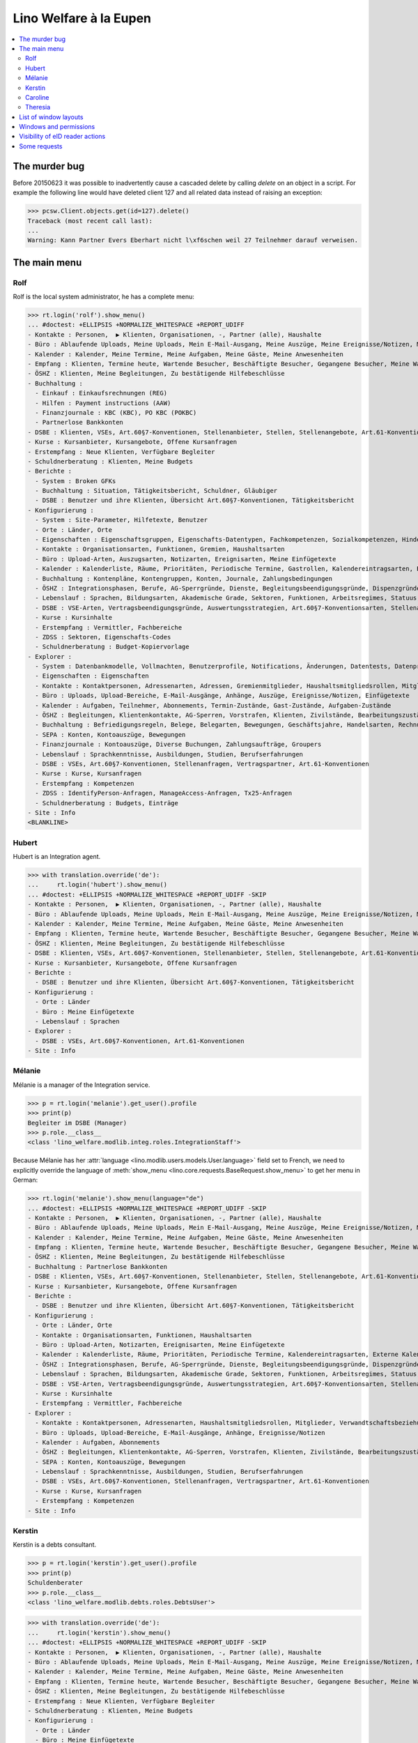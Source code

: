 .. _welfare.tested.eupen:
.. _welfare.specs.eupen:

=======================
Lino Welfare à la Eupen
=======================

.. How to test only this document:

    $ python setup.py test -s tests.SpecsTests.test_eupen

    >>> from __future__ import print_function
    >>> import lino
    >>> lino.startup('lino_welfare.projects.eupen.settings.doctests')
    >>> from lino.api.doctest import *
    
.. contents:: 
   :local:
   :depth: 2


The murder bug
==============

Before 20150623 it was possible to inadvertently cause a cascaded
delete by calling `delete` on an object in a script. For example the
following line would have deleted client 127 and all related data
instead of raising an exception:

>>> pcsw.Client.objects.get(id=127).delete()
Traceback (most recent call last):
...
Warning: Kann Partner Evers Eberhart nicht l\xf6schen weil 27 Teilnehmer darauf verweisen.


The main menu
=============

.. _rolf:

Rolf
----

Rolf is the local system administrator, he has a complete menu:

>>> rt.login('rolf').show_menu()
... #doctest: +ELLIPSIS +NORMALIZE_WHITESPACE +REPORT_UDIFF
- Kontakte : Personen,  ▶ Klienten, Organisationen, -, Partner (alle), Haushalte
- Büro : Ablaufende Uploads, Meine Uploads, Mein E-Mail-Ausgang, Meine Auszüge, Meine Ereignisse/Notizen, Meine Datenkontrollliste
- Kalender : Kalender, Meine Termine, Meine Aufgaben, Meine Gäste, Meine Anwesenheiten
- Empfang : Klienten, Termine heute, Wartende Besucher, Beschäftigte Besucher, Gegangene Besucher, Meine Warteschlange
- ÖSHZ : Klienten, Meine Begleitungen, Zu bestätigende Hilfebeschlüsse
- Buchhaltung :
  - Einkauf : Einkaufsrechnungen (REG)
  - Hilfen : Payment instructions (AAW)
  - Finanzjournale : KBC (KBC), PO KBC (POKBC)
  - Partnerlose Bankkonten
- DSBE : Klienten, VSEs, Art.60§7-Konventionen, Stellenanbieter, Stellen, Stellenangebote, Art.61-Konventionen
- Kurse : Kursanbieter, Kursangebote, Offene Kursanfragen
- Erstempfang : Neue Klienten, Verfügbare Begleiter
- Schuldnerberatung : Klienten, Meine Budgets
- Berichte :
  - System : Broken GFKs
  - Buchhaltung : Situation, Tätigkeitsbericht, Schuldner, Gläubiger
  - DSBE : Benutzer und ihre Klienten, Übersicht Art.60§7-Konventionen, Tätigkeitsbericht
- Konfigurierung :
  - System : Site-Parameter, Hilfetexte, Benutzer
  - Orte : Länder, Orte
  - Eigenschaften : Eigenschaftsgruppen, Eigenschafts-Datentypen, Fachkompetenzen, Sozialkompetenzen, Hindernisse
  - Kontakte : Organisationsarten, Funktionen, Gremien, Haushaltsarten
  - Büro : Upload-Arten, Auszugsarten, Notizarten, Ereignisarten, Meine Einfügetexte
  - Kalender : Kalenderliste, Räume, Prioritäten, Periodische Termine, Gastrollen, Kalendereintragsarten, Externe Kalender
  - Buchhaltung : Kontenpläne, Kontengruppen, Konten, Journale, Zahlungsbedingungen
  - ÖSHZ : Integrationsphasen, Berufe, AG-Sperrgründe, Dienste, Begleitungsbeendigungsgründe, Dispenzgründe, Klientenkontaktarten, Hilfearten, Kategorien
  - Lebenslauf : Sprachen, Bildungsarten, Akademische Grade, Sektoren, Funktionen, Arbeitsregimes, Statuus, Vertragsdauern
  - DSBE : VSE-Arten, Vertragsbeendigungsgründe, Auswertungsstrategien, Art.60§7-Konventionsarten, Stellenarten, Stundenpläne, Art.61-Konventionsarten
  - Kurse : Kursinhalte
  - Erstempfang : Vermittler, Fachbereiche
  - ZDSS : Sektoren, Eigenschafts-Codes
  - Schuldnerberatung : Budget-Kopiervorlage
- Explorer :
  - System : Datenbankmodelle, Vollmachten, Benutzerprofile, Notifications, Änderungen, Datentests, Datenprobleme
  - Eigenschaften : Eigenschaften
  - Kontakte : Kontaktpersonen, Adressenarten, Adressen, Gremienmitglieder, Haushaltsmitgliedsrollen, Mitglieder, Verwandtschaftsbeziehungen, Verwandschaftsarten
  - Büro : Uploads, Upload-Bereiche, E-Mail-Ausgänge, Anhänge, Auszüge, Ereignisse/Notizen, Einfügetexte
  - Kalender : Aufgaben, Teilnehmer, Abonnements, Termin-Zustände, Gast-Zustände, Aufgaben-Zustände
  - ÖSHZ : Begleitungen, Klientenkontakte, AG-Sperren, Vorstrafen, Klienten, Zivilstände, Bearbeitungszustände Klienten, eID-Kartenarten, Hilfebeschlüsse, Einkommensbescheinigungen, Kostenübernahmescheine, Einfache Bescheinigungen, Phonetische Wörter
  - Buchhaltung : Befriedigungsregeln, Belege, Belegarten, Bewegungen, Geschäftsjahre, Handelsarten, Rechnungen
  - SEPA : Konten, Kontoauszüge, Bewegungen
  - Finanzjournale : Kontoauszüge, Diverse Buchungen, Zahlungsaufträge, Groupers
  - Lebenslauf : Sprachkenntnisse, Ausbildungen, Studien, Berufserfahrungen
  - DSBE : VSEs, Art.60§7-Konventionen, Stellenanfragen, Vertragspartner, Art.61-Konventionen
  - Kurse : Kurse, Kursanfragen
  - Erstempfang : Kompetenzen
  - ZDSS : IdentifyPerson-Anfragen, ManageAccess-Anfragen, Tx25-Anfragen
  - Schuldnerberatung : Budgets, Einträge
- Site : Info
<BLANKLINE>

.. _hubert:

Hubert
------

Hubert is an Integration agent.

>>> with translation.override('de'):
...     rt.login('hubert').show_menu()
... #doctest: +ELLIPSIS +NORMALIZE_WHITESPACE +REPORT_UDIFF -SKIP
- Kontakte : Personen,  ▶ Klienten, Organisationen, -, Partner (alle), Haushalte
- Büro : Ablaufende Uploads, Meine Uploads, Mein E-Mail-Ausgang, Meine Auszüge, Meine Ereignisse/Notizen, Meine Datenkontrollliste
- Kalender : Kalender, Meine Termine, Meine Aufgaben, Meine Gäste, Meine Anwesenheiten
- Empfang : Klienten, Termine heute, Wartende Besucher, Beschäftigte Besucher, Gegangene Besucher, Meine Warteschlange
- ÖSHZ : Klienten, Meine Begleitungen, Zu bestätigende Hilfebeschlüsse
- DSBE : Klienten, VSEs, Art.60§7-Konventionen, Stellenanbieter, Stellen, Stellenangebote, Art.61-Konventionen
- Kurse : Kursanbieter, Kursangebote, Offene Kursanfragen
- Berichte :
  - DSBE : Benutzer und ihre Klienten, Übersicht Art.60§7-Konventionen, Tätigkeitsbericht
- Konfigurierung :
  - Orte : Länder
  - Büro : Meine Einfügetexte
  - Lebenslauf : Sprachen
- Explorer :
  - DSBE : VSEs, Art.60§7-Konventionen, Art.61-Konventionen
- Site : Info


.. _melanie:

Mélanie
-------

Mélanie is a manager of the Integration service.

>>> p = rt.login('melanie').get_user().profile
>>> print(p)
Begleiter im DSBE (Manager)
>>> p.role.__class__
<class 'lino_welfare.modlib.integ.roles.IntegrationStaff'>

Because Mélanie has her :attr:`language
<lino.modlib.users.models.User.language>` field set to French, we need
to explicitly override the language of :meth:`show_menu
<lino.core.requests.BaseRequest.show_menu>` to get her menu in German:

>>> rt.login('melanie').show_menu(language="de")
... #doctest: +ELLIPSIS +NORMALIZE_WHITESPACE +REPORT_UDIFF -SKIP
- Kontakte : Personen,  ▶ Klienten, Organisationen, -, Partner (alle), Haushalte
- Büro : Ablaufende Uploads, Meine Uploads, Mein E-Mail-Ausgang, Meine Auszüge, Meine Ereignisse/Notizen, Meine Datenkontrollliste
- Kalender : Kalender, Meine Termine, Meine Aufgaben, Meine Gäste, Meine Anwesenheiten
- Empfang : Klienten, Termine heute, Wartende Besucher, Beschäftigte Besucher, Gegangene Besucher, Meine Warteschlange
- ÖSHZ : Klienten, Meine Begleitungen, Zu bestätigende Hilfebeschlüsse
- Buchhaltung : Partnerlose Bankkonten
- DSBE : Klienten, VSEs, Art.60§7-Konventionen, Stellenanbieter, Stellen, Stellenangebote, Art.61-Konventionen
- Kurse : Kursanbieter, Kursangebote, Offene Kursanfragen
- Berichte :
  - DSBE : Benutzer und ihre Klienten, Übersicht Art.60§7-Konventionen, Tätigkeitsbericht
- Konfigurierung :
  - Orte : Länder, Orte
  - Kontakte : Organisationsarten, Funktionen, Haushaltsarten
  - Büro : Upload-Arten, Notizarten, Ereignisarten, Meine Einfügetexte
  - Kalender : Kalenderliste, Räume, Prioritäten, Periodische Termine, Kalendereintragsarten, Externe Kalender
  - ÖSHZ : Integrationsphasen, Berufe, AG-Sperrgründe, Dienste, Begleitungsbeendigungsgründe, Dispenzgründe, Klientenkontaktarten, Hilfearten, Kategorien
  - Lebenslauf : Sprachen, Bildungsarten, Akademische Grade, Sektoren, Funktionen, Arbeitsregimes, Statuus, Vertragsdauern
  - DSBE : VSE-Arten, Vertragsbeendigungsgründe, Auswertungsstrategien, Art.60§7-Konventionsarten, Stellenarten, Stundenpläne, Art.61-Konventionsarten
  - Kurse : Kursinhalte
  - Erstempfang : Vermittler, Fachbereiche
- Explorer :
  - Kontakte : Kontaktpersonen, Adressenarten, Haushaltsmitgliedsrollen, Mitglieder, Verwandtschaftsbeziehungen, Verwandschaftsarten
  - Büro : Uploads, Upload-Bereiche, E-Mail-Ausgänge, Anhänge, Ereignisse/Notizen
  - Kalender : Aufgaben, Abonnements
  - ÖSHZ : Begleitungen, Klientenkontakte, AG-Sperren, Vorstrafen, Klienten, Zivilstände, Bearbeitungszustände Klienten, Hilfebeschlüsse, Einkommensbescheinigungen, Kostenübernahmescheine, Einfache Bescheinigungen
  - SEPA : Konten, Kontoauszüge, Bewegungen
  - Lebenslauf : Sprachkenntnisse, Ausbildungen, Studien, Berufserfahrungen
  - DSBE : VSEs, Art.60§7-Konventionen, Stellenanfragen, Vertragspartner, Art.61-Konventionen
  - Kurse : Kurse, Kursanfragen
  - Erstempfang : Kompetenzen
- Site : Info


Kerstin
-------

Kerstin is a debts consultant.

>>> p = rt.login('kerstin').get_user().profile
>>> print(p)
Schuldenberater
>>> p.role.__class__
<class 'lino_welfare.modlib.debts.roles.DebtsUser'>

>>> with translation.override('de'):
...     rt.login('kerstin').show_menu()
... #doctest: +ELLIPSIS +NORMALIZE_WHITESPACE +REPORT_UDIFF -SKIP
- Kontakte : Personen,  ▶ Klienten, Organisationen, -, Partner (alle), Haushalte
- Büro : Ablaufende Uploads, Meine Uploads, Mein E-Mail-Ausgang, Meine Auszüge, Meine Ereignisse/Notizen, Meine Datenkontrollliste
- Kalender : Kalender, Meine Termine, Meine Aufgaben, Meine Gäste, Meine Anwesenheiten
- Empfang : Klienten, Termine heute, Wartende Besucher, Beschäftigte Besucher, Gegangene Besucher, Meine Warteschlange
- ÖSHZ : Klienten, Meine Begleitungen, Zu bestätigende Hilfebeschlüsse
- Erstempfang : Neue Klienten, Verfügbare Begleiter
- Schuldnerberatung : Klienten, Meine Budgets
- Konfigurierung :
  - Orte : Länder
  - Büro : Meine Einfügetexte
  - Lebenslauf : Sprachen
  - Schuldnerberatung : Budget-Kopiervorlage
- Site : Info



Caroline
--------

Caroline is a newcomers consultant.

>>> p = rt.login('caroline').get_user().profile
>>> print(p)
Berater Erstempfang
>>> p.role.__class__
<class 'lino_welfare.modlib.newcomers.roles.NewcomersAgent'>

>>> with translation.override('de'):
...     rt.login('caroline').show_menu()
... #doctest: +ELLIPSIS +NORMALIZE_WHITESPACE +REPORT_UDIFF
- Kontakte : Personen,  ▶ Klienten, Organisationen, -, Partner (alle), Haushalte
- Büro : Ablaufende Uploads, Meine Uploads, Mein E-Mail-Ausgang, Meine Auszüge, Meine Ereignisse/Notizen, Meine Datenkontrollliste
- Kalender : Kalender, Meine Termine, Meine Aufgaben, Meine Gäste, Meine Anwesenheiten
- Empfang : Klienten, Termine heute, Wartende Besucher, Beschäftigte Besucher, Gegangene Besucher, Meine Warteschlange
- ÖSHZ : Klienten, Meine Begleitungen, Zu bestätigende Hilfebeschlüsse
- Erstempfang : Neue Klienten, Verfügbare Begleiter
- Konfigurierung :
  - Orte : Länder
  - Büro : Meine Einfügetexte
  - Lebenslauf : Sprachen
- Site : Info


.. _theresia:

Theresia
--------

Theresia is a reception clerk.

>>> p = rt.login('theresia').get_user().profile
>>> print(p)
Empfangsschalter
>>> p.role.__class__
<class 'lino_welfare.modlib.welfare.roles.ReceptionClerk'>


>>> rt.login('theresia').show_menu(language="de")
... #doctest: +ELLIPSIS +NORMALIZE_WHITESPACE +REPORT_UDIFF -SKIP
- Kontakte : Personen,  ▶ Klienten, Organisationen, -, Partner (alle), Haushalte
- Büro : Ablaufende Uploads, Meine Uploads, Meine Auszüge, Meine Ereignisse/Notizen
- Empfang : Klienten, Termine heute, Wartende Besucher, Beschäftigte Besucher, Gegangene Besucher
- Konfigurierung :
  - Orte : Länder, Orte
  - Kontakte : Organisationsarten, Funktionen, Haushaltsarten
  - ÖSHZ : Hilfearten, Kategorien
- Explorer :
  - Kontakte : Kontaktpersonen, Haushaltsmitgliedsrollen, Mitglieder, Verwandtschaftsbeziehungen, Verwandschaftsarten
  - ÖSHZ : Hilfebeschlüsse, Einkommensbescheinigungen, Kostenübernahmescheine, Einfache Bescheinigungen
- Site : Info



List of window layouts
======================

The following table lists information about all *data entry form
definitions* (called **window layouts**) used by Lino Welfare.  There
are *detail* layouts, *insert* layouts and *action parameter* layouts.

Each window layout defines a given set of fields.

>>> #settings.SITE.catch_layout_exceptions = False

>>> print(analyzer.show_window_fields())
... #doctest: +ELLIPSIS +NORMALIZE_WHITESPACE +REPORT_UDIFF
- about.About.show : server_status
- about.Models.detail : app, name, docstring, rows
- accounts.AccountCharts.detail : name
- accounts.Accounts.detail : ref, name, name_fr, name_en, group, type, required_for_household, required_for_person, periods, default_amount
- accounts.Accounts.insert : ref, group, type, name, name_fr, name_en
- accounts.Groups.detail : ref, name, name_fr, name_en, id, account_type, entries_layout
- accounts.Groups.insert : name, name_fr, name_en, account_type, ref
- addresses.Addresses.detail : country, city, zip_code, addr1, street, street_no, street_box, addr2, address_type, remark, data_source, partner
- addresses.Addresses.insert : country, city, street, street_no, street_box, address_type, remark
- aids.AidTypes.detail : id, short_name, confirmation_type, name, name_fr, name_en, excerpt_title, excerpt_title_fr, excerpt_title_en, body_template, print_directly, is_integ_duty, is_urgent, confirmed_by_primary_coach, board, company, contact_person, contact_role, pharmacy_type
- aids.AidTypes.insert : name, name_fr, name_en, confirmation_type
- aids.Categories.insert : id, name, name_fr, name_en
- aids.Grantings.detail : id, client, user, signer, workflow_buttons, request_date, board, decision_date, aid_type, category, start_date, end_date, custom_actions
- aids.Grantings.insert : client, aid_type, signer, board, decision_date, start_date, end_date
- aids.GrantingsByClient.insert : aid_type, board, decision_date, start_date, end_date
- aids.IncomeConfirmations.insert : client, user, signer, workflow_buttons, printed, company, contact_person, language, granting, start_date, end_date, category, amount, id, remark
- aids.IncomeConfirmationsByGranting.insert : client, granting, start_date, end_date, category, amount, company, contact_person, language, remark
- aids.RefundConfirmations.insert : id, client, user, signer, workflow_buttons, granting, start_date, end_date, doctor_type, doctor, pharmacy, company, contact_person, language, printed, remark
- aids.RefundConfirmationsByGranting.insert : start_date, end_date, doctor_type, doctor, pharmacy, company, contact_person, language, printed, remark
- aids.SimpleConfirmations.insert : id, client, user, signer, workflow_buttons, granting, start_date, end_date, company, contact_person, language, printed, remark
- aids.SimpleConfirmationsByGranting.insert : start_date, end_date, company, contact_person, language, remark
- art61.ContractTypes.insert : id, name, name_fr, name_en, ref
- art61.Contracts.detail : id, client, user, language, type, company, contact_person, contact_role, applies_from, duration, applies_until, exam_policy, job_title, status, cv_duration, regime, reference_person, printed, date_decided, date_issued, date_ended, ending, subsidize_10, subsidize_20, subsidize_30, responsibilities
- art61.Contracts.insert : client, company, type
- boards.Boards.detail : id, name, name_fr, name_en
- boards.Boards.insert : name, name_fr, name_en
- cal.Calendars.detail : name, name_fr, name_en, color, id, description
- cal.Calendars.insert : name, name_fr, name_en, color
- cal.EventTypes.detail : name, name_fr, name_en, event_label, event_label_fr, event_label_en, max_conflicting, all_rooms, locks_user, id, invite_client, is_appointment, email_template, attach_to_email
- cal.EventTypes.insert : name, name_fr, name_en, invite_client
- cal.Events.detail : event_type, summary, project, start_date, start_time, end_date, end_time, user, assigned_to, room, priority, access_class, transparent, owner, workflow_buttons, description, id, created, modified, state
- cal.Events.insert : summary, start_date, start_time, end_date, end_time, event_type, project
- cal.EventsByClient.insert : event_type, summary, start_date, start_time, end_date, end_time
- cal.GuestRoles.insert : id, name, name_fr, name_en
- cal.GuestStates.wf1 : notify_subject, notify_body, notify_silent
- cal.GuestStates.wf2 : notify_subject, notify_body, notify_silent
- cal.Guests.checkin : notify_subject, notify_body, notify_silent
- cal.Guests.detail : event, partner, role, state, remark, workflow_buttons, waiting_since, busy_since, gone_since
- cal.Guests.insert : event, partner, role
- cal.RecurrentEvents.detail : name, name_fr, name_en, id, user, event_type, start_date, start_time, end_date, end_time, every_unit, every, max_events, monday, tuesday, wednesday, thursday, friday, saturday, sunday, description
- cal.RecurrentEvents.insert : name, name_fr, name_en, start_date, end_date, every_unit, event_type
- cal.Rooms.insert : id, name, name_fr, name_en
- cal.Tasks.detail : start_date, due_date, id, workflow_buttons, summary, project, user, delegated, owner, created, modified, description
- cal.Tasks.insert : summary, user, project
- cal.TasksByController.insert : summary, start_date, due_date, user, delegated
- cbss.IdentifyPersonRequests.detail : id, person, user, sent, status, printed, national_id, first_name, middle_name, last_name, birth_date, tolerance, gender, environment, ticket, response_xml, info_messages, debug_messages
- cbss.IdentifyPersonRequests.insert : person, national_id, first_name, middle_name, last_name, birth_date, tolerance, gender
- cbss.ManageAccessRequests.detail : id, person, user, sent, status, printed, action, start_date, end_date, purpose, query_register, national_id, sis_card_no, id_card_no, first_name, last_name, birth_date, result, environment, ticket, response_xml, info_messages, debug_messages
- cbss.ManageAccessRequests.insert : person, action, start_date, end_date, purpose, query_register, national_id, sis_card_no, id_card_no, first_name, last_name, birth_date
- cbss.RetrieveTIGroupsRequests.detail : id, person, user, sent, status, printed, national_id, language, history, environment, ticket, response_xml, info_messages, debug_messages
- cbss.RetrieveTIGroupsRequests.insert : person, national_id, language, history
- changes.Changes.detail : time, user, type, master, object, id, diff
- contacts.Companies.detail : overview, prefix, name, type, vat_id, client_contact_type, url, email, phone, gsm, fax, remarks, VouchersByPartner, MovementsByPartner, id, language, activity, is_obsolete, created, modified
- contacts.Companies.insert : name, language, email, type, id
- contacts.Companies.merge_row : merge_to, reason
- contacts.Partners.detail : overview, id, language, activity, client_contact_type, url, email, phone, gsm, fax, country, region, city, zip_code, addr1, street_prefix, street, street_no, street_box, addr2, remarks, VouchersByPartner, MovementsByPartner, is_obsolete, created, modified
- contacts.Partners.insert : name, language, email
- contacts.Persons.create_household : partner, type, head
- contacts.Persons.detail : overview, title, first_name, middle_name, last_name, gender, birth_date, age, id, language, email, phone, gsm, fax, MembersByPerson, LinksByHuman, remarks, VouchersByPartner, MovementsByPartner, activity, url, client_contact_type, is_obsolete, created, modified
- contacts.Persons.insert : first_name, last_name, gender, language
- countries.Countries.detail : isocode, name, name_fr, name_en, short_code, inscode, actual_country
- countries.Countries.insert : isocode, inscode, name, name_fr, name_en
- countries.Places.insert : name, name_fr, name_en, country, type, parent, zip_code, id
- countries.Places.merge_row : merge_to, reason
- courses.CourseContents.insert : id, name
- courses.CourseOffers.detail : id, title, content, provider, guest_role, description
- courses.CourseOffers.insert : provider, content, title
- courses.CourseProviders.detail : overview, prefix, name, type, vat_id, client_contact_type, url, email, phone, gsm, fax
- courses.CourseRequests.insert : date_submitted, person, content, offer, urgent, course, state, date_ended, id, remark, UploadsByController
- courses.Courses.detail : id, start_date, offer, title, remark
- courses.Courses.insert : start_date, offer, title
- cv.Durations.insert : id, name, name_fr, name_en
- cv.EducationLevels.insert : name, name_fr, name_en, is_study, is_training
- cv.Experiences.insert : person, start_date, end_date, termination_reason, company, country, city, sector, function, title, status, duration, regime, is_training, remarks
- cv.Functions.insert : id, name, name_fr, name_en, sector, remark
- cv.Regimes.insert : id, name, name_fr, name_en
- cv.Sectors.insert : id, name, name_fr, name_en, remark
- cv.Statuses.insert : id, name, name_fr, name_en
- cv.Studies.insert : person, start_date, end_date, type, content, education_level, state, school, country, city, remarks
- cv.StudyTypes.detail : name, name_fr, name_en, id, education_level, is_study, is_training
- cv.StudyTypes.insert : name, name_fr, name_en, is_study, is_training, education_level
- cv.Trainings.detail : person, start_date, end_date, type, state, certificates, sector, function, school, country, city, remarks
- cv.Trainings.insert : person, start_date, end_date, type, state, certificates, sector, function, school, country, city
- debts.Budgets.detail : date, partner, id, user, intro, ResultByBudget, DebtsByBudget, AssetsByBudgetSummary, conclusion, dist_amount, printed, total_debt, include_yearly_incomes, print_empty_rows, print_todos, DistByBudget, data_box, summary_box
- debts.Budgets.insert : partner, date, user
- excerpts.ExcerptTypes.detail : id, name, name_fr, name_en, content_type, build_method, template, body_template, email_template, shortcut, primary, print_directly, certifying, print_recipient, backward_compat, attach_to_email
- excerpts.ExcerptTypes.insert : name, name_fr, name_en, content_type, primary, certifying, build_method, template, body_template
- excerpts.Excerpts.detail : id, excerpt_type, project, user, build_method, company, contact_person, language, owner, build_time, body_template_content
- finan.BankStatements.detail : date, balance1, balance2, user, workflow_buttons, id, journal, year, number, MovementsByVoucher
- finan.BankStatements.insert : date, user, balance1, balance2
- finan.FinancialVouchers.detail : date, user, narration, workflow_buttons, id, journal, year, number, MovementsByVoucher
- finan.FinancialVouchers.insert : date, user, narration
- finan.Groupers.detail : date, partner, user, workflow_buttons, id, journal, year, number, MovementsByVoucher
- finan.Groupers.insert : date, user, partner
- finan.PaymentOrders.detail : date, user, narration, total, execution_date, workflow_buttons, id, journal, year, number, MovementsByVoucher
- gfks.ContentTypes.insert : id, app_label, model, base_classes
- households.Households.detail : type, prefix, name, id
- households.HouseholdsByType.detail : type, name, language, id, country, region, city, zip_code, street_prefix, street, street_no, street_box, addr2, phone, gsm, email, url, remarks
- households.Types.insert : name, name_fr, name_en
- humanlinks.Links.insert : parent, child, type
- integ.ActivityReport.show : body
- isip.ContractEndings.insert : name, use_in_isip, use_in_jobs, is_success, needs_date_ended
- isip.ContractPartners.insert : company, contact_person, contact_role, duties_company
- isip.ContractTypes.insert : id, ref, exam_policy, needs_study_type, name, name_fr, name_en, full_name
- isip.Contracts.detail : id, client, type, user, user_asd, study_type, applies_from, applies_until, exam_policy, language, date_decided, date_issued, printed, date_ended, ending, stages, goals, duties_asd, duties_dsbe, duties_person
- isip.Contracts.insert : client, type
- isip.ExamPolicies.insert : id, name, name_fr, name_en, max_events, every, every_unit, event_type, monday, tuesday, wednesday, thursday, friday, saturday, sunday
- jobs.ContractTypes.insert : id, name, name_fr, name_en, ref
- jobs.Contracts.detail : id, client, user, user_asd, language, job, type, company, contact_person, contact_role, applies_from, duration, applies_until, exam_policy, regime, schedule, hourly_rate, refund_rate, reference_person, remark, printed, date_decided, date_issued, date_ended, ending, responsibilities
- jobs.Contracts.insert : client, job
- jobs.JobProviders.detail : overview, prefix, name, type, vat_id, client_contact_type, url, email, phone, gsm, fax
- jobs.JobTypes.insert : id, name, is_social
- jobs.Jobs.insert : name, provider, contract_type, type, id, sector, function, capacity, hourly_rate, remark
- jobs.JobsOverview.show : preview
- jobs.Offers.insert : name, provider, sector, function, selection_from, selection_until, start_date, remark
- jobs.OldJobsOverview.show : body
- jobs.Schedules.insert : id, name, name_fr, name_en
- languages.Languages.insert : id, iso2, name, name_fr, name_en
- ledger.ActivityReport.show : body
- ledger.Journals.detail : ref, trade_type, seqno, id, voucher_type, chart, journal_group, force_sequence, account, dc, build_method, template, name, name_fr, name_en, printed_name, printed_name_fr, printed_name_en
- ledger.Journals.insert : ref, name, name_fr, name_en, chart, journal_group, voucher_type
- ledger.Situation.show : body
- newcomers.AvailableCoachesByClient.assign_coach : notify_subject, notify_body, notify_silent
- newcomers.Faculties.detail : id, name, name_fr, name_en, weight
- newcomers.Faculties.insert : name, name_fr, name_en, weight
- notes.EventTypes.insert : id, name, name_fr, name_en, remark
- notes.NoteTypes.detail : id, name, name_fr, name_en, build_method, template, special_type, email_template, attach_to_email, remark
- notes.NoteTypes.insert : name, name_fr, name_en, build_method
- notes.Notes.detail : date, time, event_type, type, project, subject, important, company, contact_person, user, language, build_time, id, body, UploadsByController
- notes.Notes.insert : event_type, type, subject, project
- notifier.Notifications.insert : overview
- outbox.Mails.detail : subject, project, date, user, sent, id, owner, AttachmentsByMail, UploadsByController, body
- outbox.Mails.insert : project, subject, body
- pcsw.ClientContactTypes.insert : id, name, name_fr, name_en, can_refund, is_bailiff
- pcsw.ClientStates.wf1 : reason, remark
- pcsw.Clients.create_visit : user, summary
- pcsw.Clients.detail : overview, gender, id, tim_id, first_name, middle_name, last_name, birth_date, age, national_id, nationality, declared_name, civil_state, birth_country, birth_place, language, email, phone, fax, gsm, image, AgentsByClient, SimilarClients, LinksByHuman, cbss_relations, MembersByPerson, workflow_buttons, id_document, broker, faculty, refusal_reason, in_belgium_since, residence_type, gesdos_id, job_agents, group, aid_type, income_ag, income_wg, income_kg, income_rente, income_misc, is_seeking, unemployed_since, work_permit_suspended_until, needs_residence_permit, needs_work_permit, UploadsByClient, cvs_emitted, skills, obstacles, ExcerptsByProject, MovementsByProject, activity, client_state, noble_condition, unavailable_until, unavailable_why, is_cpas, is_senior, is_obsolete, created, modified, remarks, remarks2, cbss_identify_person, cbss_manage_access, cbss_retrieve_ti_groups, cbss_summary
- pcsw.Clients.insert : first_name, last_name, national_id, gender, language
- pcsw.Clients.merge_row : merge_to, aids_IncomeConfirmation, aids_RefundConfirmation, aids_SimpleConfirmation, cv_LanguageKnowledge, dupable_clients_Word, pcsw_Coaching, pcsw_Dispense, properties_PersonProperty, reason
- pcsw.CoachingEndings.insert : id, name, name_fr, name_en, seqno
- pcsw.Coachings.create_visit : user, summary
- plausibility.Checkers.detail : value, name, text
- plausibility.Problems.detail : user, owner, checker, id, message
- properties.PropGroups.insert : id, name, name_fr, name_en
- properties.PropTypes.insert : id, name, name_fr, name_en, choicelist, default_value
- properties.Properties.insert : id, group, type, name, name_fr, name_en
- reception.BusyVisitors.detail : event, client, role, state, remark, workflow_buttons
- reception.GoneVisitors.detail : event, client, role, state, remark, workflow_buttons
- reception.MyWaitingVisitors.detail : event, client, role, state, remark, workflow_buttons
- reception.WaitingVisitors.detail : event, client, role, state, remark, workflow_buttons
- sepa.Accounts.detail : partner, iban, bic, remark
- sepa.Accounts.insert : partner, iban, bic
- sepa.AccountsByClient.detail : partner, iban, bic, remark, managed, account_type
- sepa.AccountsByPartner.insert : iban, bic, remark
- sepa.Movements.detail : statement, unique_import_id, movement_date, amount, remote_account, remote_bic, ref, eref, remote_owner, remote_owner_address, remote_owner_city, remote_owner_postalcode, remote_owner_country_code, transfer_type, execution_date, value_date, message
- sepa.OrphanedAccounts.insert : partner, iban, bic
- sepa.Statements.detail : account, account__partner, statement_number, sequence_number, currency_code, balance_start, start_date, balance_end, end_date
- system.SiteConfigs.detail : site_company, next_partner_id, job_office, master_budget, signer1, signer2, signer1_function, signer2_function, system_note_type, default_build_method, propgroup_skills, propgroup_softskills, propgroup_obstacles, residence_permit_upload_type, work_permit_upload_type, driving_licence_upload_type, default_event_type, prompt_calendar, client_guestrole, team_guestrole, cbss_org_unit, sector, ssdn_user_id, ssdn_email, cbss_http_username, cbss_http_password
- tinymce.TextFieldTemplates.detail : id, name, user, description, text
- tinymce.TextFieldTemplates.insert : name, user
- uploads.AllUploads.detail : file, user, upload_area, type, description, owner
- uploads.AllUploads.insert : type, description, file, user
- uploads.UploadTypes.detail : id, upload_area, shortcut, name, name_fr, name_en, warn_expiry_unit, warn_expiry_value, wanted, max_number
- uploads.UploadTypes.insert : upload_area, name, name_fr, name_en, warn_expiry_unit, warn_expiry_value
- uploads.Uploads.detail : user, project, id, type, description, start_date, end_date, needed, company, contact_person, contact_role, file, owner, remark
- uploads.Uploads.insert : type, file, start_date, end_date, description
- uploads.UploadsByClient.insert : file, type, end_date, description
- uploads.UploadsByController.insert : file, type, end_date, description
- users.Users.change_password : current, new1, new2
- users.Users.detail : username, profile, partner, first_name, last_name, initials, email, language, id, created, modified, remarks, event_type, access_class, calendar, newcomer_quota, coaching_type, coaching_supervisor, newcomer_consultations, newcomer_appointments
- users.Users.insert : username, email, first_name, last_name, partner, language, profile
- vatless.Invoices.detail : id, date, partner, user, due_date, your_ref, bank_account, workflow_buttons, amount, journal, year, number, narration, state, MovementsByVoucher
- vatless.Invoices.insert : journal, partner, date, amount
- vatless.InvoicesByJournal.insert : partner, date, amount
<BLANKLINE>

Windows and permissions
=======================

Each window layout is **viewable** by a given set of user profiles.

>>> print(analyzer.show_window_permissions())
... #doctest: +ELLIPSIS +NORMALIZE_WHITESPACE +REPORT_UDIFF
- about.About.show : visible for all
- about.Models.detail : visible for 100 110 120 200 210 220 300 400 410 500 800 admin
- accounts.AccountCharts.detail : visible for admin
- accounts.Accounts.detail : visible for admin
- accounts.Accounts.insert : visible for admin
- accounts.Groups.detail : visible for admin
- accounts.Groups.insert : visible for admin
- addresses.Addresses.detail : visible for admin
- addresses.Addresses.insert : visible for admin
- aids.AidTypes.detail : visible for 110 210 220 410 500 800 admin
- aids.AidTypes.insert : visible for 110 210 220 410 500 800 admin
- aids.Categories.insert : visible for 110 210 220 410 500 800 admin
- aids.Grantings.detail : visible for 100 110 120 200 210 220 300 400 410 500 800 admin
- aids.Grantings.insert : visible for 100 110 120 200 210 220 300 400 410 500 800 admin
- aids.GrantingsByClient.insert : visible for 100 110 120 200 210 220 300 400 410 500 800 admin
- aids.IncomeConfirmations.insert : visible for 100 110 120 200 210 220 300 400 410 500 800 admin
- aids.IncomeConfirmationsByGranting.insert : visible for 100 110 120 200 210 220 300 400 410 500 800 admin
- aids.RefundConfirmations.insert : visible for 100 110 120 200 210 220 300 400 410 500 800 admin
- aids.RefundConfirmationsByGranting.insert : visible for 100 110 120 200 210 220 300 400 410 500 800 admin
- aids.SimpleConfirmations.insert : visible for 100 110 120 200 210 220 300 400 410 500 800 admin
- aids.SimpleConfirmationsByGranting.insert : visible for 100 110 120 200 210 220 300 400 410 500 800 admin
- art61.ContractTypes.insert : visible for 110 admin
- art61.Contracts.detail : visible for 100 110 120 admin
- art61.Contracts.insert : visible for 100 110 120 admin
- boards.Boards.detail : visible for admin
- boards.Boards.insert : visible for admin
- cal.Calendars.detail : visible for 110 410 admin
- cal.Calendars.insert : visible for 110 410 admin
- cal.EventTypes.detail : visible for 110 410 admin
- cal.EventTypes.insert : visible for 110 410 admin
- cal.Events.detail : visible for 110 410 admin
- cal.Events.insert : visible for 110 410 admin
- cal.EventsByClient.insert : visible for 100 110 120 200 300 400 410 500 admin
- cal.GuestRoles.insert : visible for admin
- cal.GuestStates.wf1 : visible for admin
- cal.GuestStates.wf2 : visible for admin
- cal.Guests.checkin : visible for admin
- cal.Guests.detail : visible for admin
- cal.Guests.insert : visible for admin
- cal.RecurrentEvents.detail : visible for 110 410 admin
- cal.RecurrentEvents.insert : visible for 110 410 admin
- cal.Rooms.insert : visible for 110 410 admin
- cal.Tasks.detail : visible for 110 410 admin
- cal.Tasks.insert : visible for 110 410 admin
- cal.TasksByController.insert : visible for 100 110 120 200 300 400 410 500 admin
- cbss.IdentifyPersonRequests.detail : visible for 100 110 120 200 210 220 300 400 410 admin
- cbss.IdentifyPersonRequests.insert : visible for 100 110 120 200 210 220 300 400 410 admin
- cbss.ManageAccessRequests.detail : visible for 100 110 120 200 210 220 300 400 410 admin
- cbss.ManageAccessRequests.insert : visible for 100 110 120 200 210 220 300 400 410 admin
- cbss.RetrieveTIGroupsRequests.detail : visible for 100 110 120 200 210 220 300 400 410 admin
- cbss.RetrieveTIGroupsRequests.insert : visible for 100 110 120 200 210 220 300 400 410 admin
- changes.Changes.detail : visible for admin
- contacts.Companies.detail : visible for 100 110 120 200 210 220 300 400 410 500 800 admin
- contacts.Companies.insert : visible for 100 110 120 200 210 220 300 400 410 500 800 admin
- contacts.Companies.merge_row : visible for 110 210 220 410 800 admin
- contacts.Partners.detail : visible for 100 110 120 200 210 220 300 400 410 500 800 admin
- contacts.Partners.insert : visible for 100 110 120 200 210 220 300 400 410 500 800 admin
- contacts.Persons.create_household : visible for 100 110 120 200 210 220 300 400 410 500 800 admin
- contacts.Persons.detail : visible for 100 110 120 200 210 220 300 400 410 500 800 admin
- contacts.Persons.insert : visible for 100 110 120 200 210 220 300 400 410 500 800 admin
- countries.Countries.detail : visible for 100 110 120 200 210 220 300 400 410 500 800 admin
- countries.Countries.insert : visible for 100 110 120 200 210 220 300 400 410 500 800 admin
- countries.Places.insert : visible for 110 210 220 410 800 admin
- countries.Places.merge_row : visible for 110 210 220 410 800 admin
- courses.CourseContents.insert : visible for 110 admin
- courses.CourseOffers.detail : visible for 100 110 120 admin
- courses.CourseOffers.insert : visible for 100 110 120 admin
- courses.CourseProviders.detail : visible for 100 110 120 admin
- courses.CourseRequests.insert : visible for 110 admin
- courses.Courses.detail : visible for 110 admin
- courses.Courses.insert : visible for 110 admin
- cv.Durations.insert : visible for 110 admin
- cv.EducationLevels.insert : visible for 110 admin
- cv.Experiences.insert : visible for 110 admin
- cv.Functions.insert : visible for 110 admin
- cv.Regimes.insert : visible for 110 admin
- cv.Sectors.insert : visible for 110 admin
- cv.Statuses.insert : visible for 110 admin
- cv.Studies.insert : visible for 110 admin
- cv.StudyTypes.detail : visible for 110 admin
- cv.StudyTypes.insert : visible for 110 admin
- cv.Trainings.detail : visible for 100 110 120 200 210 220 300 400 410 500 800 admin
- cv.Trainings.insert : visible for 100 110 120 200 210 220 300 400 410 500 800 admin
- debts.Budgets.detail : visible for admin
- debts.Budgets.insert : visible for admin
- excerpts.ExcerptTypes.detail : visible for admin
- excerpts.ExcerptTypes.insert : visible for admin
- excerpts.Excerpts.detail : visible for 100 110 120 200 210 220 300 400 410 500 800 admin
- finan.BankStatements.detail : visible for 500 admin
- finan.BankStatements.insert : visible for 500 admin
- finan.FinancialVouchers.detail : visible for 500 admin
- finan.FinancialVouchers.insert : visible for 500 admin
- finan.Groupers.detail : visible for 500 admin
- finan.Groupers.insert : visible for 500 admin
- finan.PaymentOrders.detail : visible for 500 admin
- gfks.ContentTypes.insert : visible for admin
- households.Households.detail : visible for 100 110 120 200 210 220 300 400 410 500 800 admin
- households.HouseholdsByType.detail : visible for 100 110 120 200 210 220 300 400 410 500 800 admin
- households.Types.insert : visible for 110 210 220 410 800 admin
- humanlinks.Links.insert : visible for 110 210 220 410 800 admin
- integ.ActivityReport.show : visible for 100 110 120 admin
- isip.ContractEndings.insert : visible for 110 410 admin
- isip.ContractPartners.insert : visible for 110 admin
- isip.ContractTypes.insert : visible for 110 410 admin
- isip.Contracts.detail : visible for 100 110 120 admin
- isip.Contracts.insert : visible for 100 110 120 admin
- isip.ExamPolicies.insert : visible for 110 410 admin
- jobs.ContractTypes.insert : visible for 110 410 admin
- jobs.Contracts.detail : visible for 100 110 120 admin
- jobs.Contracts.insert : visible for 100 110 120 admin
- jobs.JobProviders.detail : visible for 100 110 120 admin
- jobs.JobTypes.insert : visible for 110 410 admin
- jobs.Jobs.insert : visible for 100 110 120 admin
- jobs.JobsOverview.show : visible for 100 110 120 admin
- jobs.Offers.insert : visible for 100 110 120 admin
- jobs.OldJobsOverview.show : visible for 100 110 120 admin
- jobs.Schedules.insert : visible for 110 410 admin
- languages.Languages.insert : visible for 100 110 120 200 300 400 410 500 admin
- ledger.ActivityReport.show : visible for 500 admin
- ledger.Journals.detail : visible for 500 admin
- ledger.Journals.insert : visible for 500 admin
- ledger.Situation.show : visible for 500 admin
- newcomers.AvailableCoachesByClient.assign_coach : visible for 110 120 200 220 300 800 admin
- newcomers.Faculties.detail : visible for 110 410 admin
- newcomers.Faculties.insert : visible for 110 410 admin
- notes.EventTypes.insert : visible for 110 410 admin
- notes.NoteTypes.detail : visible for 110 410 admin
- notes.NoteTypes.insert : visible for 110 410 admin
- notes.Notes.detail : visible for 100 110 120 200 210 220 300 400 410 500 800 admin
- notes.Notes.insert : visible for 100 110 120 200 210 220 300 400 410 500 800 admin
- notifier.Notifications.insert : visible for 100 110 120 200 210 220 300 400 410 500 800 admin
- outbox.Mails.detail : visible for 110 410 admin
- outbox.Mails.insert : visible for 110 410 admin
- pcsw.ClientContactTypes.insert : visible for 110 410 admin
- pcsw.ClientStates.wf1 : visible for 200 300 admin
- pcsw.Clients.create_visit : visible for 100 110 120 200 210 220 300 400 410 500 800 admin
- pcsw.Clients.detail : visible for 100 110 120 200 210 220 300 400 410 500 800 admin
- pcsw.Clients.insert : visible for 100 110 120 200 210 220 300 400 410 500 800 admin
- pcsw.Clients.merge_row : visible for 110 210 220 410 800 admin
- pcsw.CoachingEndings.insert : visible for 110 410 admin
- pcsw.Coachings.create_visit : visible for 110 410 admin
- plausibility.Checkers.detail : visible for admin
- plausibility.Problems.detail : visible for 100 110 120 200 210 220 300 400 410 500 800 admin
- properties.PropGroups.insert : visible for admin
- properties.PropTypes.insert : visible for admin
- properties.Properties.insert : visible for admin
- reception.BusyVisitors.detail : visible for 100 110 120 200 210 220 300 400 410 500 800 admin
- reception.GoneVisitors.detail : visible for 100 110 120 200 210 220 300 400 410 500 800 admin
- reception.MyWaitingVisitors.detail : visible for 100 110 120 200 300 400 410 500 admin
- reception.WaitingVisitors.detail : visible for 100 110 120 200 210 220 300 400 410 500 800 admin
- sepa.Accounts.detail : visible for 110 410 500 admin
- sepa.Accounts.insert : visible for 110 410 500 admin
- sepa.AccountsByClient.detail : visible for 100 110 120 200 210 220 300 400 410 500 800 admin
- sepa.AccountsByPartner.insert : visible for 100 110 120 200 210 220 300 400 410 500 800 admin
- sepa.Movements.detail : visible for 110 410 500 admin
- sepa.OrphanedAccounts.insert : visible for 110 410 500 admin
- sepa.Statements.detail : visible for 110 410 500 admin
- system.SiteConfigs.detail : visible for admin
- tinymce.TextFieldTemplates.detail : visible for admin
- tinymce.TextFieldTemplates.insert : visible for admin
- uploads.AllUploads.detail : visible for 110 410 admin
- uploads.AllUploads.insert : visible for 110 410 admin
- uploads.UploadTypes.detail : visible for 110 410 admin
- uploads.UploadTypes.insert : visible for 110 410 admin
- uploads.Uploads.detail : visible for 100 110 120 200 210 220 300 400 410 500 800 admin
- uploads.Uploads.insert : visible for 100 110 120 200 210 220 300 400 410 500 800 admin
- uploads.UploadsByClient.insert : visible for 100 110 120 200 210 220 300 400 410 500 800 admin
- uploads.UploadsByController.insert : visible for 100 110 120 200 210 220 300 400 410 500 800 admin
- users.Users.change_password : visible for admin
- users.Users.detail : visible for admin
- users.Users.insert : visible for admin
- vatless.Invoices.detail : visible for 500 admin
- vatless.Invoices.insert : visible for 500 admin
- vatless.InvoicesByJournal.insert : visible for 500 admin
<BLANKLINE>


Visibility of eID reader actions
================================

Here is a list of the eid card reader actions and their availability
per user profile.

>>> from lino.modlib.beid.mixins import BaseBeIdReadCardAction
>>> print(analyzer.show_action_permissions(BaseBeIdReadCardAction))
... #doctest: +ELLIPSIS +NORMALIZE_WHITESPACE +REPORT_UDIFF
- debts.Clients.find_by_beid : visible for 300 admin
- debts.Clients.read_beid : visible for 300 admin
- integ.Clients.find_by_beid : visible for 100 110 120 admin
- integ.Clients.read_beid : visible for 100 110 120 admin
- newcomers.ClientsByFaculty.find_by_beid : visible for 100 110 120 200 210 220 300 400 410 800 admin
- newcomers.ClientsByFaculty.read_beid : visible for 100 110 120 200 210 220 300 400 410 800 admin
- newcomers.NewClients.find_by_beid : visible for 200 300 admin
- newcomers.NewClients.read_beid : visible for 200 300 admin
- pcsw.AllClients.find_by_beid : visible for 110 410 admin
- pcsw.AllClients.read_beid : visible for 110 410 admin
- pcsw.Clients.find_by_beid : visible for 100 110 120 200 210 220 300 400 410 800 admin
- pcsw.Clients.read_beid : visible for 100 110 120 200 210 220 300 400 410 800 admin
- pcsw.ClientsByNationality.find_by_beid : visible for 100 110 120 200 210 220 300 400 410 800 admin
- pcsw.ClientsByNationality.read_beid : visible for 100 110 120 200 210 220 300 400 410 800 admin
- pcsw.CoachedClients.find_by_beid : visible for 100 110 120 200 300 400 410 admin
- pcsw.CoachedClients.read_beid : visible for 100 110 120 200 300 400 410 admin
- reception.Clients.find_by_beid : visible for 100 110 120 200 210 220 300 400 410 800 admin
- reception.Clients.read_beid : visible for 100 110 120 200 210 220 300 400 410 800 admin
<BLANKLINE>



Some requests
=============

Some choices lists:

>>> kw = dict()
>>> fields = 'count rows'
>>> demo_get('rolf', 'choices/cv/SkillsByPerson/property', fields, 6, **kw)
>>> demo_get('rolf', 'choices/cv/ObstaclesByPerson/property', fields, 15, **kw)

